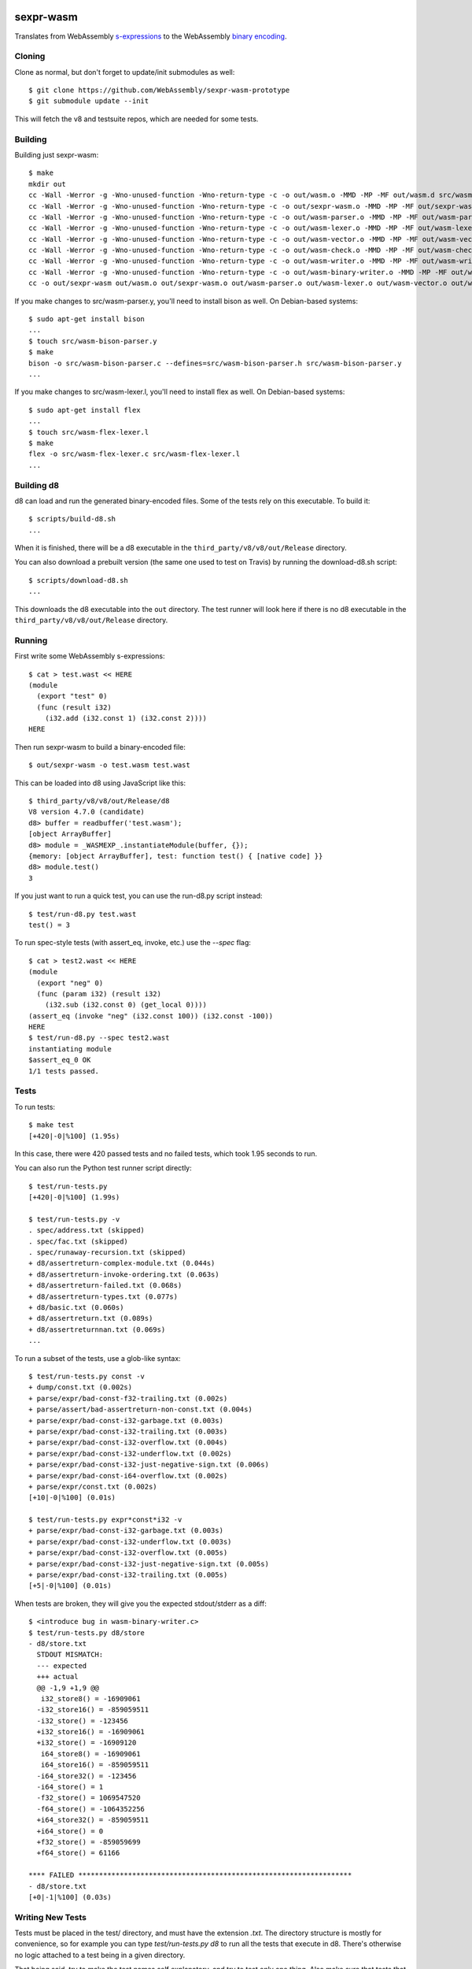 .. image:: https://travis-ci.org/WebAssembly/sexpr-wasm-prototype.svg?branch=master
    :target: https://travis-ci.org/WebAssembly/sexpr-wasm-prototype
    :alt: Build Status

sexpr-wasm
==========

Translates from WebAssembly `s-expressions
<https://github.com/WebAssembly/spec>`_ to the WebAssembly `binary encoding
<https://github.com/WebAssembly/design/blob/master/BinaryEncoding.md>`_.

Cloning
-------

Clone as normal, but don't forget to update/init submodules as well::

  $ git clone https://github.com/WebAssembly/sexpr-wasm-prototype
  $ git submodule update --init

This will fetch the v8 and testsuite repos, which are needed for some tests.

Building
--------

Building just sexpr-wasm::

  $ make
  mkdir out
  cc -Wall -Werror -g -Wno-unused-function -Wno-return-type -c -o out/wasm.o -MMD -MP -MF out/wasm.d src/wasm.c
  cc -Wall -Werror -g -Wno-unused-function -Wno-return-type -c -o out/sexpr-wasm.o -MMD -MP -MF out/sexpr-wasm.d src/sexpr-wasm.c
  cc -Wall -Werror -g -Wno-unused-function -Wno-return-type -c -o out/wasm-parser.o -MMD -MP -MF out/wasm-parser.d src/wasm-parser.c
  cc -Wall -Werror -g -Wno-unused-function -Wno-return-type -c -o out/wasm-lexer.o -MMD -MP -MF out/wasm-lexer.d src/wasm-lexer.c
  cc -Wall -Werror -g -Wno-unused-function -Wno-return-type -c -o out/wasm-vector.o -MMD -MP -MF out/wasm-vector.d src/wasm-vector.c
  cc -Wall -Werror -g -Wno-unused-function -Wno-return-type -c -o out/wasm-check.o -MMD -MP -MF out/wasm-check.d src/wasm-check.c
  cc -Wall -Werror -g -Wno-unused-function -Wno-return-type -c -o out/wasm-writer.o -MMD -MP -MF out/wasm-writer.d src/wasm-writer.c
  cc -Wall -Werror -g -Wno-unused-function -Wno-return-type -c -o out/wasm-binary-writer.o -MMD -MP -MF out/wasm-binary-writer.d src/wasm-binary-writer.c
  cc -o out/sexpr-wasm out/wasm.o out/sexpr-wasm.o out/wasm-parser.o out/wasm-lexer.o out/wasm-vector.o out/wasm-check.o out/wasm-writer.o out/wasm-binary-writer.o

If you make changes to src/wasm-parser.y, you'll need to install bison as
well. On Debian-based systems::

  $ sudo apt-get install bison
  ...
  $ touch src/wasm-bison-parser.y
  $ make
  bison -o src/wasm-bison-parser.c --defines=src/wasm-bison-parser.h src/wasm-bison-parser.y
  ...

If you make changes to src/wasm-lexer.l, you'll need to install flex as well.
On Debian-based systems::

  $ sudo apt-get install flex
  ...
  $ touch src/wasm-flex-lexer.l
  $ make
  flex -o src/wasm-flex-lexer.c src/wasm-flex-lexer.l
  ...

Building d8
-----------

d8 can load and run the generated binary-encoded files. Some of the tests rely
on this executable. To build it::

  $ scripts/build-d8.sh
  ...

When it is finished, there will be a d8 executable in the
``third_party/v8/v8/out/Release`` directory.

You can also download a prebuilt version (the same one used to test on Travis)
by running the download-d8.sh script::

  $ scripts/download-d8.sh
  ...

This downloads the d8 executable into the ``out`` directory. The test runner
will look here if there is no d8 executable in the
``third_party/v8/v8/out/Release`` directory.

Running
-------

First write some WebAssembly s-expressions::

  $ cat > test.wast << HERE
  (module
    (export "test" 0)
    (func (result i32)
      (i32.add (i32.const 1) (i32.const 2))))
  HERE

Then run sexpr-wasm to build a binary-encoded file::

  $ out/sexpr-wasm -o test.wasm test.wast

This can be loaded into d8 using JavaScript like this::

  $ third_party/v8/v8/out/Release/d8
  V8 version 4.7.0 (candidate)
  d8> buffer = readbuffer('test.wasm');
  [object ArrayBuffer]
  d8> module = _WASMEXP_.instantiateModule(buffer, {});
  {memory: [object ArrayBuffer], test: function test() { [native code] }}
  d8> module.test()
  3

If you just want to run a quick test, you can use the run-d8.py script instead::

  $ test/run-d8.py test.wast
  test() = 3

To run spec-style tests (with assert_eq, invoke, etc.) use the `--spec` flag::

  $ cat > test2.wast << HERE
  (module
    (export "neg" 0)
    (func (param i32) (result i32)
      (i32.sub (i32.const 0) (get_local 0))))
  (assert_eq (invoke "neg" (i32.const 100)) (i32.const -100))
  HERE
  $ test/run-d8.py --spec test2.wast
  instantiating module
  $assert_eq_0 OK
  1/1 tests passed.

Tests
-----

To run tests::

  $ make test
  [+420|-0|%100] (1.95s)

In this case, there were 420 passed tests and no failed tests, which took 1.95
seconds to run.

You can also run the Python test runner script directly::

  $ test/run-tests.py
  [+420|-0|%100] (1.99s)

  $ test/run-tests.py -v
  . spec/address.txt (skipped)
  . spec/fac.txt (skipped)
  . spec/runaway-recursion.txt (skipped)
  + d8/assertreturn-complex-module.txt (0.044s)
  + d8/assertreturn-invoke-ordering.txt (0.063s)
  + d8/assertreturn-failed.txt (0.068s)
  + d8/assertreturn-types.txt (0.077s)
  + d8/basic.txt (0.060s)
  + d8/assertreturn.txt (0.089s)
  + d8/assertreturnnan.txt (0.069s)
  ...

To run a subset of the tests, use a glob-like syntax::

  $ test/run-tests.py const -v
  + dump/const.txt (0.002s)
  + parse/expr/bad-const-f32-trailing.txt (0.002s)
  + parse/assert/bad-assertreturn-non-const.txt (0.004s)
  + parse/expr/bad-const-i32-garbage.txt (0.003s)
  + parse/expr/bad-const-i32-trailing.txt (0.003s)
  + parse/expr/bad-const-i32-overflow.txt (0.004s)
  + parse/expr/bad-const-i32-underflow.txt (0.002s)
  + parse/expr/bad-const-i32-just-negative-sign.txt (0.006s)
  + parse/expr/bad-const-i64-overflow.txt (0.002s)
  + parse/expr/const.txt (0.002s)
  [+10|-0|%100] (0.01s)

  $ test/run-tests.py expr*const*i32 -v
  + parse/expr/bad-const-i32-garbage.txt (0.003s)
  + parse/expr/bad-const-i32-underflow.txt (0.003s)
  + parse/expr/bad-const-i32-overflow.txt (0.005s)
  + parse/expr/bad-const-i32-just-negative-sign.txt (0.005s)
  + parse/expr/bad-const-i32-trailing.txt (0.005s)
  [+5|-0|%100] (0.01s)

When tests are broken, they will give you the expected stdout/stderr as a diff::

  $ <introduce bug in wasm-binary-writer.c>
  $ test/run-tests.py d8/store
  - d8/store.txt
    STDOUT MISMATCH:
    --- expected
    +++ actual
    @@ -1,9 +1,9 @@
     i32_store8() = -16909061
    -i32_store16() = -859059511
    -i32_store() = -123456
    +i32_store16() = -16909061
    +i32_store() = -16909120
     i64_store8() = -16909061
     i64_store16() = -859059511
    -i64_store32() = -123456
    -i64_store() = 1
    -f32_store() = 1069547520
    -f64_store() = -1064352256
    +i64_store32() = -859059511
    +i64_store() = 0
    +f32_store() = -859059699
    +f64_store() = 61166

  **** FAILED ******************************************************************
  - d8/store.txt
  [+0|-1|%100] (0.03s)

Writing New Tests
-----------------

Tests must be placed in the test/ directory, and must have the extension
`.txt`. The directory structure is mostly for convenience, so for example you
can type `test/run-tests.py d8` to run all the tests that execute in d8.
There's otherwise no logic attached to a test being in a given directory.

That being said, try to make the test names self explanatory, and try to test
only one thing. Also make sure that tests that are expected to fail start with
`bad-`.

The test format is straightforward::

  ;;; KEY1: VALUE1A VALUE1B...
  ;;; KEY2: VALUE2A VALUE2B...
  (input (to)
    (the executable))
  (;; STDOUT ;;;
  expected stdout
  ;;; STDOUT ;;)
  (;; STDERR ;;;
  expected stderr
  ;;; STDERR ;;)

The test runner will copy the input to a temporary file and pass it as an
argument to the executable (which by default is out/sexpr-wasm).

The currently supported list of keys:

- EXE: the executable to run, defaults to out/sexpr-wasm
- STDIN_FILE: the file to use for STDIN instead of the contents of this file.
- FLAGS: additional flags to pass to the executable
- ERROR: the expected return value from the executable, defaults to 0
- SLOW: if defined, this test's timeout is doubled.
- SKIP: if defined, this test is not run. You can use the value as a comment.

When you first write a test, it's easiest if you omit the expected stdout and
stderr. You can have the test harness fill it in for you automatically. First
let's write our test::

  $ cat > test/my-awesome-test.txt << HERE
  ;;; EXE: test/run-d8.py
  ;;; FLAGS: --spec
  (module
    (export "add2" 0)
    (func (param i32) (result i32)
      (i32.add (get_local 0) (i32.const 2))))
  (assert_return (invoke "add2" (i32.const 4)) (i32.const 6))
  (assert_return (invoke "add2" (i32.const -2)) (i32.const 0))
  HERE

If we run it, it will fail::

  - my-awesome-test.txt
    STDOUT MISMATCH:
    --- expected
    +++ actual
    @@ -0,0 +1 @@
    +2/2 tests passed.

  **** FAILED ******************************************************************
  - my-awesome-test.txt
  [+0|-1|%100] (0.03s)

We can rebase it automatically with the `-r` flag. Running the test again shows
that the expected stdout has been added::

  $ test/run-tests.py my-awesome-test -r
  [+1|-0|%100] (0.03s)
  $ test/run-tests.py my-awesome-test
  [+1|-0|%100] (0.03s)
  $ tail -n 3 test/my-awesome-test.txt
  (;; STDOUT ;;;
  2/2 tests passed.
  ;;; STDOUT ;;)

Sanitizers
----------

To build with the `LLVM sanitizers <https://github.com/google/sanitizers>`_,
append the sanitizer name to sexpr-wasm::

  $ make out/sexpr-wasm-asan
  clang -fsanitize=address -Wall -Werror -g -Wno-unused-function -Wno-return-type -c -o out/wasm.asan.o -MMD -MP -MF out/wasm.asan.d src/wasm.c
  ...
  $ make out/sexpr-wasm-msan
  clang -fsanitize=memory -Wall -Werror -g -Wno-unused-function -Wno-return-type -c -o out/wasm.msan.o -MMD -MP -MF out/wasm.msan.d src/wasm.c
  ...
  $ make out/sexpr-wasm-lsan
  clang -fsanitize=leak -Wall -Werror -g -Wno-unused-function -Wno-return-type -c -o out/wasm.lsan.o -MMD -MP -MF out/wasm.lsan.d src/wasm.c
  ...

There are configurations for the Address Sanitizer (ASAN), Memory Sanitizer
(MSAN) and Leak Sanitizer (LSAN). You can read about the behaviors of the
sanitizers in the link above, but essentially the Address Sanitizer finds
invalid memory accesses (use after free, access out-of-bounds, etc.), Memory
Sanitizer finds uses of uninitialized memory, and the Leak Sanitizer finds
memory leaks.

Typically, you'll just want to run all the tests for a given sanitizer::

  $ make test-asan
  [+420|-0|%100] (12.59s)
  $ make test-msan
  [+420|-0|%100] (4.69s)
  $ make test-lsan
  [+420|-0|%100] (5.41s)

The Travis bots run all of these tests. Before you land a change, you should
run them too. One easy way is to use the ``test-everything`` target::

  $ make test-everything
  [+420|-0|%100] (1.71s)
  [+420|-0|%100] (12.20s)
  [+420|-0|%100] (4.71s)
  [+420|-0|%100] (5.52s)
